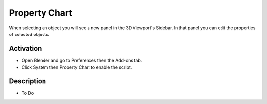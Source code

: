 
**************
Property Chart
**************

When selecting an object you will see a new panel in the 3D Viewport's Sidebar.
In that panel you can edit the properties of selected objects.


Activation
==========

- Open Blender and go to Preferences then the Add-ons tab.
- Click System then Property Chart to enable the script.


Description
===========

- To Do

.. reference::

   :Category:  System
   :Description: Edit arbitrary selected properties for objects/sequence strips of the same type.
   :Location: :menuselection:`3D Viewport --> Sidebar --> Item tab`
   :File: system_property_chart.py
   :Author: Campbell Barton (ideasman42)
   :License: GPL
   :Note: This add-on is bundled with Blender.
